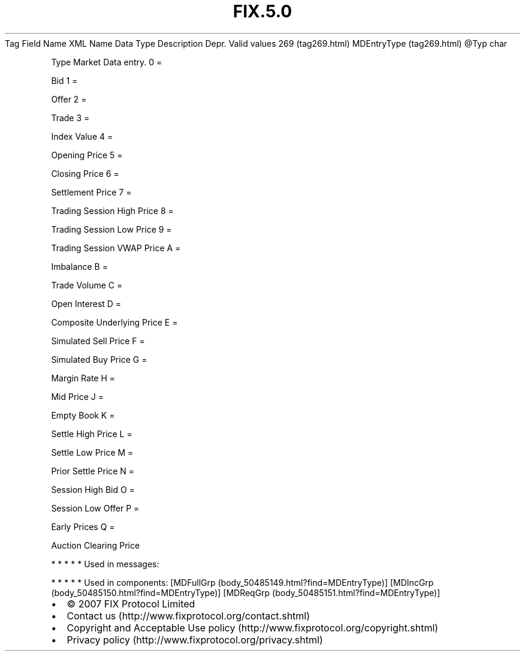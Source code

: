 .TH FIX.5.0 "" "" "Tag #269"
Tag
Field Name
XML Name
Data Type
Description
Depr.
Valid values
269 (tag269.html)
MDEntryType (tag269.html)
\@Typ
char
.PP
Type Market Data entry.
0
=
.PP
Bid
1
=
.PP
Offer
2
=
.PP
Trade
3
=
.PP
Index Value
4
=
.PP
Opening Price
5
=
.PP
Closing Price
6
=
.PP
Settlement Price
7
=
.PP
Trading Session High Price
8
=
.PP
Trading Session Low Price
9
=
.PP
Trading Session VWAP Price
A
=
.PP
Imbalance
B
=
.PP
Trade Volume
C
=
.PP
Open Interest
D
=
.PP
Composite Underlying Price
E
=
.PP
Simulated Sell Price
F
=
.PP
Simulated Buy Price
G
=
.PP
Margin Rate
H
=
.PP
Mid Price
J
=
.PP
Empty Book
K
=
.PP
Settle High Price
L
=
.PP
Settle Low Price
M
=
.PP
Prior Settle Price
N
=
.PP
Session High Bid
O
=
.PP
Session Low Offer
P
=
.PP
Early Prices
Q
=
.PP
Auction Clearing Price
.PP
   *   *   *   *   *
Used in messages:
.PP
   *   *   *   *   *
Used in components:
[MDFullGrp (body_50485149.html?find=MDEntryType)]
[MDIncGrp (body_50485150.html?find=MDEntryType)]
[MDReqGrp (body_50485151.html?find=MDEntryType)]

.PD 0
.P
.PD

.PP
.PP
.IP \[bu] 2
© 2007 FIX Protocol Limited
.IP \[bu] 2
Contact us (http://www.fixprotocol.org/contact.shtml)
.IP \[bu] 2
Copyright and Acceptable Use policy (http://www.fixprotocol.org/copyright.shtml)
.IP \[bu] 2
Privacy policy (http://www.fixprotocol.org/privacy.shtml)
